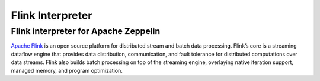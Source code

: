 ==================
Flink Interpreter
==================

Flink interpreter for Apache Zeppelin
--------------------------------------

`Apache Flink <https://flink.apache.org/>`_ is an open source platform for distributed stream and batch data processing. Flink’s core is a streaming dataflow engine that provides data distribution, communication, and fault tolerance for distributed computations over data streams. Flink also builds batch processing on top of the streaming engine, overlaying native iteration support, managed memory, and program optimization.


